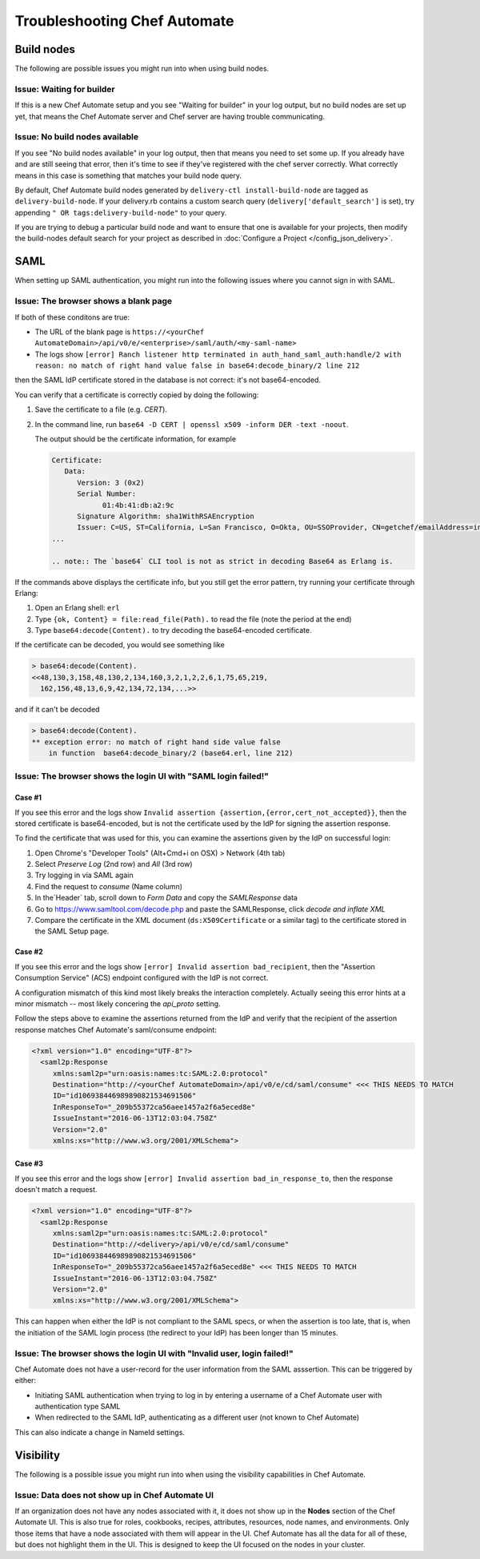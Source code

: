 

=====================================================
Troubleshooting Chef Automate
=====================================================

.. tag chef_automate_mark

.. image:: ../../images/chef_automate_full.png
   :width: 40px
   :height: 17px

.. end_tag

Build nodes
=====================================================

The following are possible issues you might run into when using build nodes.

Issue: Waiting for builder
-----------------------------------------------------

If this is a new Chef Automate setup and you see "Waiting for builder" in your log output, but no 
build nodes are set up yet, that means the Chef Automate server and Chef server are having trouble communicating.

Issue: No build nodes available
-----------------------------------------------------

If you see  "No build nodes available" in your log output, then that means you need to set some up. 
If you already have and are still seeing that error, then it's time to see if they've 
registered with the chef server correctly.  What correctly means in this case is something 
that matches your build node query.

By default, Chef Automate build nodes generated by ``delivery-ctl install-build-node`` are tagged 
as ``delivery-build-node``. If your delivery.rb contains a custom search query 
(``delivery['default_search']`` is set), try appending ``" OR tags:delivery-build-node"`` to your query.

If you are trying to debug a particular build node and want to ensure that one is available for your projects, 
then modify the build-nodes default search for your project as described in :doc:`Configure a Project </config_json_delivery>`.

SAML
=======================================================

When setting up SAML authentication, you might run into the following issues where you cannot sign in with SAML.

Issue: The browser shows a blank page
-----------------------------------------------------

If both of these conditons are true:

* The URL of the blank page is ``https://<yourChef AutomateDomain>/api/v0/e/<enterprise>/saml/auth/<my-saml-name>``
* The logs show ``[error] Ranch listener http terminated in auth_hand_saml_auth:handle/2 with reason: no match of right hand value false in base64:decode_binary/2 line 212``

then the SAML IdP certificate stored in the database is not correct: it's not base64-encoded.

You can verify that a certificate is correctly copied by doing the following:

#. Save the certificate to a file (e.g. `CERT`).
#. In the command line, run ``base64 -D CERT | openssl x509 -inform DER -text -noout``.

   The output should be the certificate information, for example

   .. code-block:: none

      Certificate:
         Data:
            Version: 3 (0x2)
            Serial Number:
                  01:4b:41:db:a2:9c
            Signature Algorithm: sha1WithRSAEncryption
            Issuer: C=US, ST=California, L=San Francisco, O=Okta, OU=SSOProvider, CN=getchef/emailAddress=info@okta.com
      ...

      .. note:: The `base64` CLI tool is not as strict in decoding Base64 as Erlang is.

If the commands above displays the certificate info, but you still get the error pattern, try running your certificate through Erlang:

#. Open an Erlang shell: ``erl``
#. Type ``{ok, Content} = file:read_file(Path).`` to read the file (note the period at the end)
#. Type ``base64:decode(Content).`` to try decoding the base64-encoded certificate.

If the certificate can be decoded, you would see something like

.. code-block:: none

   > base64:decode(Content).
   <<48,130,3,158,48,130,2,134,160,3,2,1,2,2,6,1,75,65,219,
     162,156,48,13,6,9,42,134,72,134,...>>

and if it can't be decoded

.. code-block:: none

   > base64:decode(Content).
   ** exception error: no match of right hand side value false
       in function  base64:decode_binary/2 (base64.erl, line 212)

Issue: The browser shows the login UI with "SAML login failed!"
-----------------------------------------------------------------

Case #1
++++++++++++++++++++++++++++++++++++++++++++++++++++++++++

If you see this error and the logs show ``Invalid assertion {assertion,{error,cert_not_accepted}}``, then the stored certificate is 
base64-encoded, but is not the certificate used by the IdP for signing the assertion response.

To find the certificate that was used for this, you can examine the assertions given by the IdP on successful login:

#. Open Chrome's "Developer Tools" (Alt+Cmd+i on OSX) > Network (4th tab)
#. Select `Preserve Log` (2nd row) and `All` (3rd row)
#. Try logging in via SAML again
#. Find the request to `consume` (Name column)
#. In the`Header` tab, scroll down to `Form Data` and copy the `SAMLResponse` data
#. Go to https://www.samltool.com/decode.php and paste the SAMLResponse, click `decode and inflate XML`
#. Compare the certificate in the XML document (``ds:X509Certificate`` or a similar tag) to the certificate stored in the SAML Setup page.

Case #2
+++++++++++++++++++++++++++++++++++++++++++++++++++++++++++

If you see this error and the logs show ``[error] Invalid assertion bad_recipient``, then the "Assertion Consumption Service" (ACS) 
endpoint configured with the IdP is not correct.

A configuration mismatch of this kind most likely breaks the interaction completely. Actually seeing this error hints at a minor 
mismatch -- most likely concering the `api_proto` setting.

Follow the steps above to examine the assertions returned from the IdP and verify that the recipient of the assertion response matches Chef Automate's saml/consume endpoint:

.. code-block:: none

   <?xml version="1.0" encoding="UTF-8"?>
     <saml2p:Response
        xmlns:saml2p="urn:oasis:names:tc:SAML:2.0:protocol"
        Destination="http://<yourChef AutomateDomain>/api/v0/e/cd/saml/consume" <<< THIS NEEDS TO MATCH
        ID="id106938446989890821534691506"
        InResponseTo="_209b55372ca56aee1457a2f6a5eced8e"
        IssueInstant="2016-06-13T12:03:04.758Z"
        Version="2.0"
        xmlns:xs="http://www.w3.org/2001/XMLSchema">

Case #3
++++++++++++++++++++++++++++++++++++++++++++++++++++++++++++

If you see this error and the logs show ``[error] Invalid assertion bad_in_response_to``, then the response doesn't match a request.

.. code-block:: none

   <?xml version="1.0" encoding="UTF-8"?>
     <saml2p:Response
        xmlns:saml2p="urn:oasis:names:tc:SAML:2.0:protocol"
        Destination="http://<delivery>/api/v0/e/cd/saml/consume"
        ID="id106938446989890821534691506"
        InResponseTo="_209b55372ca56aee1457a2f6a5eced8e" <<< THIS NEEDS TO MATCH
        IssueInstant="2016-06-13T12:03:04.758Z"
        Version="2.0"
        xmlns:xs="http://www.w3.org/2001/XMLSchema">

This can happen when either the IdP is not compliant to the SAML specs, or when the assertion is too late, that is, when the initiation of the SAML login process 
(the redirect to your IdP) has been longer than 15 minutes.

Issue: The browser shows the login UI with "Invalid user, login failed!"
-------------------------------------------------------------------------

Chef Automate does not have a user-record for the user information from the SAML asssertion.
This can be triggered by either:

* Initiating SAML authentication when trying to log in by entering a username of a Chef Automate user with authentication type SAML
* When redirected to the SAML IdP, authenticating as a different user (not known to Chef Automate)

This can also indicate a change in NameId settings.

Visibility
====================================================================

The following is a possible issue you might run into when using the visibility capabilities in Chef Automate.

Issue: Data does not show up in Chef Automate UI
------------------------------------------------------------------------------------

.. tag chef_automate_visibility_no_data_troubleshoot

If an organization does not have any nodes associated with it, it does not show up in the **Nodes** section of the Chef Automate UI. 
This is also true for roles, cookbooks, recipes, attributes, resources, node names, and environments. Only those items
that have a node associated with them will appear in the UI. Chef Automate has all the data for all of these, but does 
not highlight them in the UI. This is designed to keep the UI focused on the nodes in your cluster.

.. end_tag


